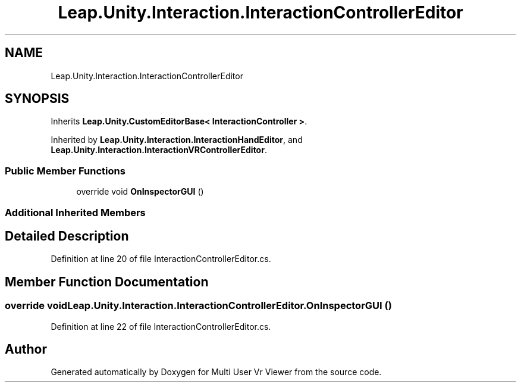 .TH "Leap.Unity.Interaction.InteractionControllerEditor" 3 "Sat Jul 20 2019" "Version https://github.com/Saurabhbagh/Multi-User-VR-Viewer--10th-July/" "Multi User Vr Viewer" \" -*- nroff -*-
.ad l
.nh
.SH NAME
Leap.Unity.Interaction.InteractionControllerEditor
.SH SYNOPSIS
.br
.PP
.PP
Inherits \fBLeap\&.Unity\&.CustomEditorBase< InteractionController >\fP\&.
.PP
Inherited by \fBLeap\&.Unity\&.Interaction\&.InteractionHandEditor\fP, and \fBLeap\&.Unity\&.Interaction\&.InteractionVRControllerEditor\fP\&.
.SS "Public Member Functions"

.in +1c
.ti -1c
.RI "override void \fBOnInspectorGUI\fP ()"
.br
.in -1c
.SS "Additional Inherited Members"
.SH "Detailed Description"
.PP 
Definition at line 20 of file InteractionControllerEditor\&.cs\&.
.SH "Member Function Documentation"
.PP 
.SS "override void Leap\&.Unity\&.Interaction\&.InteractionControllerEditor\&.OnInspectorGUI ()"

.PP
Definition at line 22 of file InteractionControllerEditor\&.cs\&.

.SH "Author"
.PP 
Generated automatically by Doxygen for Multi User Vr Viewer from the source code\&.
